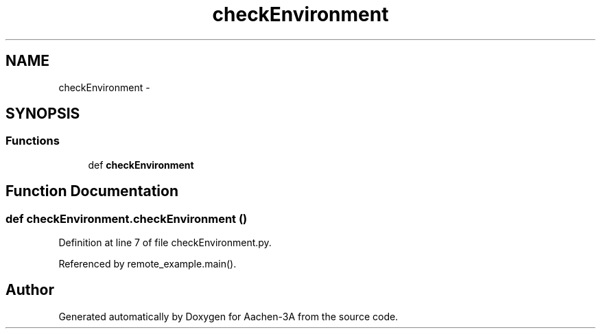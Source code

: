 .TH "checkEnvironment" 3 "Thu Jan 29 2015" "Aachen-3A" \" -*- nroff -*-
.ad l
.nh
.SH NAME
checkEnvironment \- 
.SH SYNOPSIS
.br
.PP
.SS "Functions"

.in +1c
.ti -1c
.RI "def \fBcheckEnvironment\fP"
.br
.in -1c
.SH "Function Documentation"
.PP 
.SS "def checkEnvironment\&.checkEnvironment ()"

.PP
Definition at line 7 of file checkEnvironment\&.py\&.
.PP
Referenced by remote_example\&.main()\&.
.SH "Author"
.PP 
Generated automatically by Doxygen for Aachen-3A from the source code\&.
